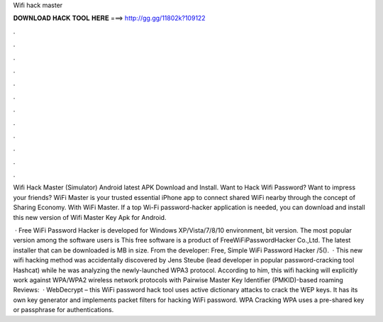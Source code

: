 Wifi hack master



𝐃𝐎𝐖𝐍𝐋𝐎𝐀𝐃 𝐇𝐀𝐂𝐊 𝐓𝐎𝐎𝐋 𝐇𝐄𝐑𝐄 ===> http://gg.gg/11802k?109122



.



.



.



.



.



.



.



.



.



.



.



.

Wifi Hack Master (Simulator) Android latest APK Download and Install. Want to Hack Wifi Password? Want to impress your friends? WiFi Master is your trusted essential iPhone app to connect shared WiFi nearby through the concept of Sharing Economy. With WiFi Master. If a top Wi-Fi password-hacker application is needed, you can download and install this new version of Wifi Master Key Apk for Android.

 · Free WiFi Password Hacker is developed for Windows XP/Vista/7/8/10 environment, bit version. The most popular version among the software users is This free software is a product of FreeWiFiPasswordHacker Co.,Ltd. The latest installer that can be downloaded is MB in size. From the developer: Free, Simple WiFi Password Hacker /5().  · This new wifi hacking method was accidentally discovered by Jens Steube (lead developer in popular password-cracking tool Hashcat) while he was analyzing the newly-launched WPA3 protocol. According to him, this wifi hacking will explicitly work against WPA/WPA2 wireless network protocols with Pairwise Master Key Identifier (PMKID)-based roaming Reviews:   · WebDecrypt – this WiFi password hack tool uses active dictionary attacks to crack the WEP keys. It has its own key generator and implements packet filters for hacking WiFi password.  WPA Cracking WPA uses a pre-shared key or passphrase for authentications.
